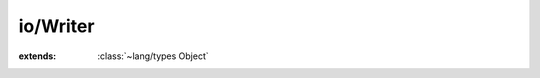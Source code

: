 io/Writer
=========

.. module:: io/Writer

.. class:: Writer
    
    :extends: :class:`~lang/types Object` 
    .. method:: close
        
    .. method:: write~chr (chr: :cover:`~lang/types Char` )
        
    .. method:: write (chars: :cover:`~lang/types String` , length: :cover:`~lang/types SizeT` ) -> :cover:`~lang/types SizeT` 
        
    .. method:: write~implicitLength (chars: :cover:`~lang/types String` ) -> :cover:`~lang/types SizeT` 
        
    .. method:: write~fromReader (source: :class:`~io/Reader Reader` , bufferSize: :cover:`~lang/types SizeT` ) -> :cover:`~lang/types SizeT` 
        
        Copies data from a Reader into this Writer.
        
        :param bufferSize: size in bytes of the internal transfer buffer
        :return: total bytes transfered
        
        
    .. method:: write~fromReaderDefaultBufferSize (source: :class:`~io/Reader Reader` )
        
        Same as write(source, bufferSize) except uses a default buffer size of 8192 bytes.
        
        
